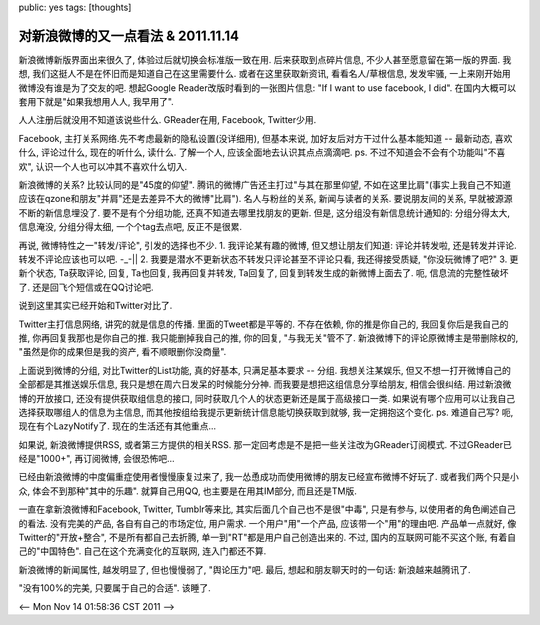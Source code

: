 public: yes
tags: [thoughts]

====================================
对新浪微博的又一点看法 & 2011.11.14
====================================


新浪微博新版界面出来很久了, 体验过后就切换会标准版一致在用. 后来获取到点碎片信息, 不少人甚至愿意留在第一版的界面. 我想, 我们这挺人不是在怀旧而是知道自己在这里需要什么. 或者在这里获取新资讯, 看看名人/草根信息, 发发牢骚, 一上来刚开始用微博没有谁是为了交友的吧. 想起Google Reader改版时看到的一张图片信息: "If I want to use facebook, I did". 在国内大概可以套用下就是"如果我想用人人, 我早用了". 

人人注册后就没用不知道该说些什么. GReader在用, Facebook, Twitter少用. 

Facebook, 主打关系网络.先不考虑最新的隐私设置(没详细用), 但基本来说, 加好友后对方干过什么基本能知道 -- 最新动态, 喜欢什么, 评论过什么, 现在的听什么, 读什么. 了解一个人, 应该全面地去认识其点点滴滴吧. ps. 不过不知道会不会有个功能叫"不喜欢", 认识一个人也可以冲其不喜欢什么切入.

新浪微博的关系? 比较认同的是"45度的仰望". 腾讯的微博广告还主打过"与其在那里仰望, 不如在这里比肩"(事实上我自己不知道应该在qzone和朋友"并肩"还是去差异不大的微博"比肩"). 名人与粉丝的关系, 新闻与读者的关系. 要说朋友间的关系, 早就被源源不断的新信息埋没了. 要不是有个分组功能, 还真不知道去哪里找朋友的更新. 但是, 这分组没有新信息统计通知的: 分组分得太大, 信息淹没, 分组分得太细, 一个个tag去点吧, 反正不是很累. 

再说, 微博特性之一"转发/评论", 引发的选择也不少.
1. 我评论某有趣的微博, 但又想让朋友们知道: 评论并转发啦, 还是转发并评论. 转发不评论应该也可以吧. -_-||
2. 我要是潜水不更新状态不转发只评论甚至不评论只看, 我还得接受质疑, "你没玩微博了吧?" 
3. 更新个状态, Ta获取评论, 回复, Ta也回复, 我再回复并转发, Ta回复了, 回复到转发生成的新微博上面去了. 呃, 信息流的完整性破坏了. 还是回飞个短信或在QQ讨论吧.

说到这里其实已经开始和Twitter对比了. 

Twitter主打信息网络, 讲究的就是信息的传播. 里面的Tweet都是平等的. 不存在依赖, 你的推是你自己的, 我回复你后是我自己的推, 你再回复我那也是你自己的推. 我只能删掉我自己的推, 你的回复, "与我无关"管不了. 新浪微博下的评论原微博主是带删除权的, "虽然是你的成果但是我的资产, 看不顺眼删你没商量".

上面说到微博的分组, 对比Twitter的List功能, 真的好基本, 只满足基本要求 -- 分组. 我想关注某娱乐, 但又不想一打开微博自己的全部都是其推送娱乐信息, 我只是想在周六日发呆的时候能分分神. 而我要是想把这组信息分享给朋友, 相信会很纠结. 用过新浪微博的开放接口, 还没有提供获取组信息的接口, 同时获取几个人的状态更新还是属于高级接口一类. 如果说有哪个应用可以让我自己选择获取哪组人的信息为主信息, 而其他按组给我提示更新统计信息能切换获取到就够, 我一定拥抱这个变化. ps. 难道自己写? 呃, 现在有个LazyNotify了. 现在的生活还有其他重点...

如果说, 新浪微博提供RSS, 或者第三方提供的相关RSS. 那一定回考虑是不是把一些关注改为GReader订阅模式. 不过GReader已经是"1000+", 再订阅微博, 会很恐怖吧...

已经由新浪微博的中度偏重症使用者慢慢康复过来了, 我一怂恿成功而使用微博的朋友已经宣布微博不好玩了. 或者我们两个只是小众, 体会不到那种"其中的乐趣". 就算自己用QQ, 也主要是在用其IM部分, 而且还是TM版.

一直在拿新浪微博和Facebook, Twitter, Tumblr等来比, 其实后面几个自己也不是很"中毒", 只是有参与, 以使用者的角色阐述自己的看法. 没有完美的产品, 各自有自己的市场定位, 用户需求. 一个用户"用"一个产品, 应该带一个"用"的理由吧. 产品单一点就好, 像Twitter的"开放+整合", 不是所有都自己去折腾, 单一到"RT"都是用户自己创造出来的. 不过, 国内的互联网可能不买这个账, 有着自己的"中国特色". 自己在这个充满变化的互联网, 连入门都还不算.

新浪微博的新闻属性, 越发明显了, 但也慢慢弱了, "舆论压力"吧. 最后, 想起和朋友聊天时的一句话: 新浪越来越腾讯了. 

"没有100%的完美, 只要属于自己的合适". 该睡了.

<-- Mon Nov 14 01:58:36 CST 2011 -->
